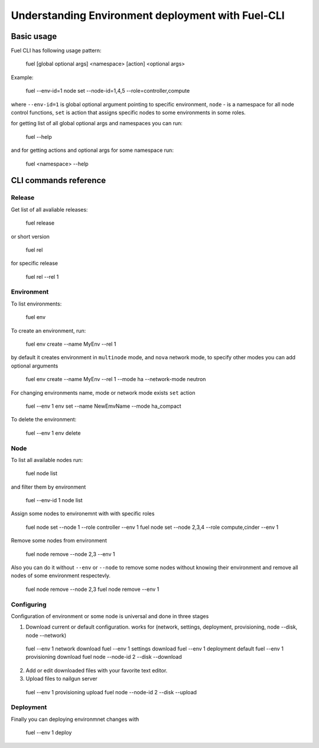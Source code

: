 .. raw:: pdf

   PageBreak

.. index:: Fuel UI: Network Configuration

Understanding Environment deployment with Fuel-CLI
==================================================

.. contents :local:

Basic usage
-----------------------------------------

Fuel CLI has following usage pattern:

  fuel [global optional args] <namespace> [action] <optional args>

Example:

  fuel --env-id=1 node set --node-id=1,4,5 --role=controller,compute

where ``--env-id=1`` is global optional argument pointing to specific environment, ``node`` - is a namespace for all node control functions, ``set`` is action that assigns specific nodes to some environments in some roles.

for getting list of all global optional args and namespaces you can run:

  fuel --help

and for getting actions and optional args for some namespace run:

  fuel <namespace> --help

CLI commands reference
-----------------------------------------

Release
+++++++

Get list of all avaliable releases:

  fuel release

or short version

  fuel rel

for specific release

  fuel rel --rel 1


Environment
+++++++++++

To list environments:

  fuel env

To create an environment, run:

  fuel env create --name MyEnv --rel 1 

by default it creates environment in ``multinode`` mode, and ``nova`` network mode, to specify other modes you can add optional arguments

  fuel env create --name MyEnv --rel 1 --mode ha --network-mode neutron

For changing environments name, mode or network mode exists ``set`` action
  
  fuel --env 1 env set --name NewEmvName --mode ha_compact

To delete the environment:
  
  fuel --env 1 env delete


Node
++++

To list all available nodes run:
  
  fuel node list

and filter them by environment
  
  fuel --env-id 1 node list

Assign some nodes to environemnt with with specific roles
  
  fuel node set --node 1 --role controller --env 1
  fuel node set --node 2,3,4 --role compute,cinder --env 1

Remove some nodes from environment
  
  fuel node remove --node 2,3 --env 1

Also you can do it without ``--env`` or ``--node`` to remove some nodes without knowing their environment and remove all nodes of some environment respectevly.
  
  fuel node remove --node 2,3
  fuel node remove --env 1

Configuring
+++++++++++

Configuration of environment or some node is universal and done in three stages

1. Download current or default configuration. works for (network, settings, deployment, provisioning, node --disk, node --network)
   
  fuel --env 1 network download
  fuel --env 1 settings download
  fuel --env 1 deployment default
  fuel --env 1 provisioning download
  fuel node --node-id 2 --disk --download

2. Add or edit downloaded files with your favorite text editor.
3. Upload files to nailgun server
  
  fuel --env 1 provisioning upload
  fuel node --node-id 2 --disk --upload  


Deployment
++++++++++

Finally you can deploying environmnet changes with

  fuel --env 1 deploy

